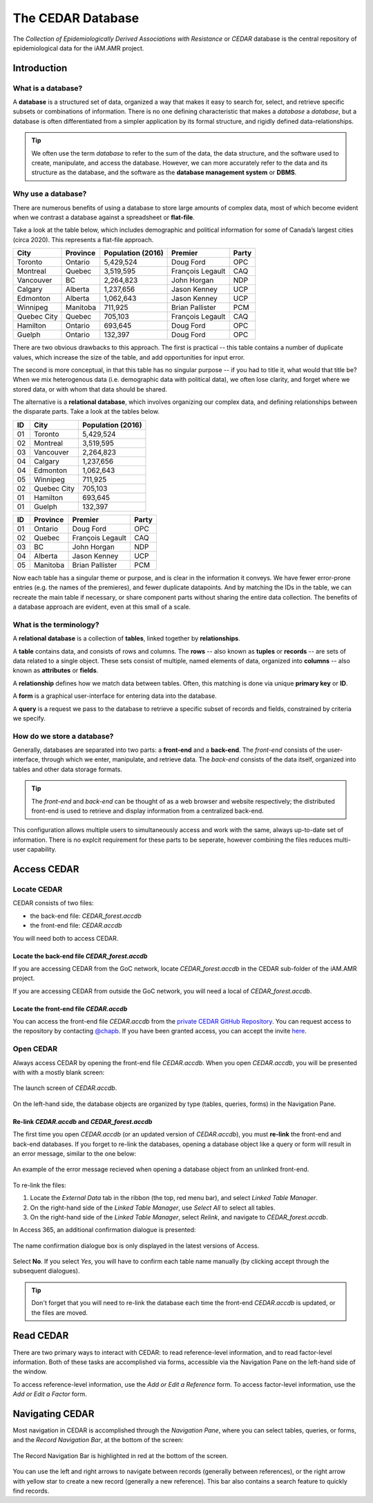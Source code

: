 

The CEDAR Database
==================

The *Collection of Epidemiologically Derived Associations with Resistance* or *CEDAR* database is the central repository of epidemiological data for the iAM.AMR project.

Introduction
------------

What is a database?
~~~~~~~~~~~~~~~~~~~
A **database** is a structured set of data, organized a way that makes it easy to search for, select, and retrieve specific subsets or combinations of information. There is no one defining characteristic that makes a *database* a *database*, but a database is often differentiated from a simpler application by its formal structure, and rigidly defined data-relationships.

.. tip:: We often use the term *database* to refer to the sum of the data, the data structure, and the software used to create, manipulate, and access the database. However, we can more accurately refer to the data and its structure as the database, and the software as the **database management system** or **DBMS**.

Why use a database?
~~~~~~~~~~~~~~~~~~~
There are numerous benefits of using a database to store large amounts of complex data, most of which become evident when we contrast a database against a spreadsheet or **flat-file**.

Take a look at the table below, which includes demographic and political information for some of Canada’s largest cities (circa 2020). This represents a flat-file approach.

===========  ==========  ====================  ================  ==========
City         Province    Population (2016)     Premier           Party
===========  ==========  ====================  ================  ==========
Toronto      Ontario     5,429,524             Doug Ford         OPC   
Montreal     Quebec      3,519,595             François Legault  CAQ   
Vancouver    BC          2,264,823             John Horgan       NDP   
Calgary      Alberta     1,237,656             Jason Kenney      UCP   
Edmonton     Alberta     1,062,643             Jason Kenney      UCP   
Winnipeg     Manitoba    711,925               Brian Pallister   PCM   
Quebec City  Quebec      705,103               François Legault  CAQ   
Hamilton     Ontario     693,645               Doug Ford         OPC   
Guelph       Ontario     132,397               Doug Ford         OPC   
===========  ==========  ====================  ================  ==========

There are two obvious drawbacks to this approach. The first is practical -- this table contains a number of duplicate values, which increase the size of the table, and add opportunities for input error.

The second is more conceptual, in that this table has no singular purpose -- if you had to title it, what would that title be? When we mix heterogenous data (i.e. demographic data with political data), we often lose clarity, and forget where we stored data, or with whom that data should be shared.

The alternative is a **relational database**, which involves organizing our complex data, and defining relationships between the disparate parts. Take a look at the tables below.

==  ===========  ====================  
ID  City         Population (2016)   
==  ===========  ==================== 
01  Toronto      5,429,524             
02  Montreal     3,519,595             
03  Vancouver    2,264,823             
04  Calgary      1,237,656             
04  Edmonton     1,062,643             
05  Winnipeg     711,925               
02  Quebec City  705,103               
01  Hamilton     693,645               
01  Guelph       132,397               
==  ===========  ====================

==  ==========  ================  ==========
ID  Province    Premier           Party
==  ==========  ================  ==========
01  Ontario     Doug Ford         OPC   
02  Quebec      François Legault  CAQ   
03  BC          John Horgan       NDP   
04  Alberta     Jason Kenney      UCP   
05  Manitoba    Brian Pallister   PCM   
==  ==========  ================  ==========

Now each table has a singular theme or purpose, and is clear in the information it conveys. We have fewer error-prone entries (e.g. the names of the premieres), and fewer duplicate datapoints. And by matching the IDs in the table, we can recreate the main table if necessary, or share component parts without sharing the entire data collection. The benefits of a database approach are evident, even at this small of a scale.

What is the terminology?
~~~~~~~~~~~~~~~~~~~~~~~~
A **relational database** is a collection of **tables**, linked together by  **relationships**.

A **table** contains data, and consists of rows and columns. The **rows** -- also known as **tuples** or **records** -- are sets of data related to a single object. These sets consist of multiple, named elements of data, organized into **columns** -- also known as **attributes** or **fields**.

A **relationship** defines how we match data between tables. Often, this matching is done via unique **primary key** or **ID**.

A **form** is a graphical user-interface for entering data into the database.

A **query** is a request we pass to the database to retrieve a specific subset of records and fields, constrained by criteria we specify.

How do we store a database?
~~~~~~~~~~~~~~~~~~~~~~~~~~~
Generally, databases are separated into two parts: a **front-end** and a **back-end**.  The *front-end* consists of the user-interface, through which we enter, manipulate, and retrieve data. The *back-end* consists of the data itself, organized into tables and other data storage formats.

.. tip:: The *front-end* and *back-end* can be thought of as a web browser and website respectively; the distributed front-end is used to retrieve and display information from a centralized back-end.

This configuration allows multiple users to simultaneously access and work with the same, always up-to-date set of information. There is no explcit requirement for these parts to be seperate, however combining the files reduces multi-user capability.


Access CEDAR
------------

Locate CEDAR
~~~~~~~~~~~~
CEDAR consists of two files:

- the back-end file: *CEDAR_forest.accdb*
- the front-end file: *CEDAR.accdb*

You will need both to access CEDAR.

Locate the back-end file *CEDAR_forest.accdb*
+++++++++++++++++++++++++++++++++++++++++++++
If you are accessing CEDAR from the GoC network, locate *CEDAR_forest.accdb* in the CEDAR sub-folder of the iAM.AMR project. 

If you are accessing CEDAR from outside the GoC network, you will need a local of *CEDAR_forest.accdb*. 

Locate the front-end file *CEDAR.accdb*
+++++++++++++++++++++++++++++++++++++++
You can access the front-end file *CEDAR.accdb* from the `private CEDAR GitHub Repository <https://github.com/chapb/CEDAR>`_. You can request access to the repository by contacting `@chapb <https://github.com/chapb>`_. If you have been granted access, you can accept the invite `here <https://github.com/chapb/CEDAR/invitations>`_.


Open CEDAR
~~~~~~~~~~
Always access CEDAR by opening the front-end file *CEDAR.accdb*. When you open *CEDAR.accdb*, you will be presented with with a mostly blank screen:

.. figure:: /assets/figures/cedar_launch.png
   :align: center

   The launch screen of *CEDAR.accdb*.

On the left-hand side, the database objects are organized by type (tables, queries, forms) in the Navigation Pane. 

Re-link *CEDAR.accdb* and *CEDAR_forest.accdb*
++++++++++++++++++++++++++++++++++++++++++++++
The first time you open *CEDAR.accdb* (or an updated version of *CEDAR.accdb*), you must **re-link** the front-end and back-end databases. If you forget to re-link the databases, opening a database object like a query or form will result in an error message, similar to the one below:

.. figure:: /assets/figures/cedar_unlink_error.png
   :align: center

   An example of the error message recieved when opening a database object from an unlinked front-end.

To re-link the files:

#. Locate the *External Data* tab in the ribbon (the top, red menu bar), and select *Linked Table Manager*.
#. On the right-hand side of the *Linked Table Manager*, use *Select All* to select all tables.
#. On the right-hand side of the *Linked Table Manager*, select *Relink*, and navigate to *CEDAR_forest.accdb*.

In Access 365, an additional confirmation dialogue is presented:

.. figure:: /assets/figures/cedar_relink_name_confirm.png
   :align: center

   The name confirmation dialogue box is only displayed in the latest versions of Access.

Select **No**. If you select *Yes*, you will have to confirm each table name manually (by clicking accept through the subsequent dialogues).

.. tip:: Don't forget that you will need to re-link the database each time the front-end *CEDAR.accdb* is updated, or the files are moved.


Read CEDAR
----------
There are two primary ways to interact with CEDAR: to read reference-level information, and to read factor-level information. Both of these tasks are accomplished via forms, accessible via the Navigation Pane on the left-hand side of the window. 

To access reference-level information, use the *Add or Edit a Reference* form. To access factor-level information, use the *Add or Edit a Factor* form.

Navigating CEDAR
----------------

Most navigation in CEDAR is accomplished through the *Navigation Pane*, where you can select tables, queries, or forms, and the *Record Navigation Bar*, at the bottom of the screen:

.. figure:: /assets/figures/cedar_navigation.png
   :align: center

   The Record Navigation Bar is highlighted in red at the bottom of the screen.

You can use the left and right arrows to navigate between records (generally between references), or the right arrow with yellow star to create a new record (generally a new reference). This bar also contains a search feature to quickly find records.